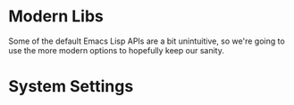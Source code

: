 * Modern Libs
  Some of the default Emacs Lisp APIs are a bit unintuitive, so we're
  going to use the more modern options to hopefully keep our sanity.
  #+INCLUDE: "~/.emacs.d/evo/core/libs.org"
* System Settings
  #+INCLUDE: "~/.emacs.d/evo/core/backups.org"
  #+INCLUDE: "~/.emacs.d/evo/core/ui-defaults.org"
  #+INCLUDE: "~/.emacs.d/evo/core/encodings.org"
  #+INCLUDE: "~/.emacs.d/evo/core/performance.org"
  #+INCLUDE: "~/.emacs.d/evo/core/security.org"
  #+INCLUDE: "~/.emacs.d/evo/core/ergonomics.org"
  #+INCLUDE: "~/.emacs.d/evo/core/weirdness.org"
